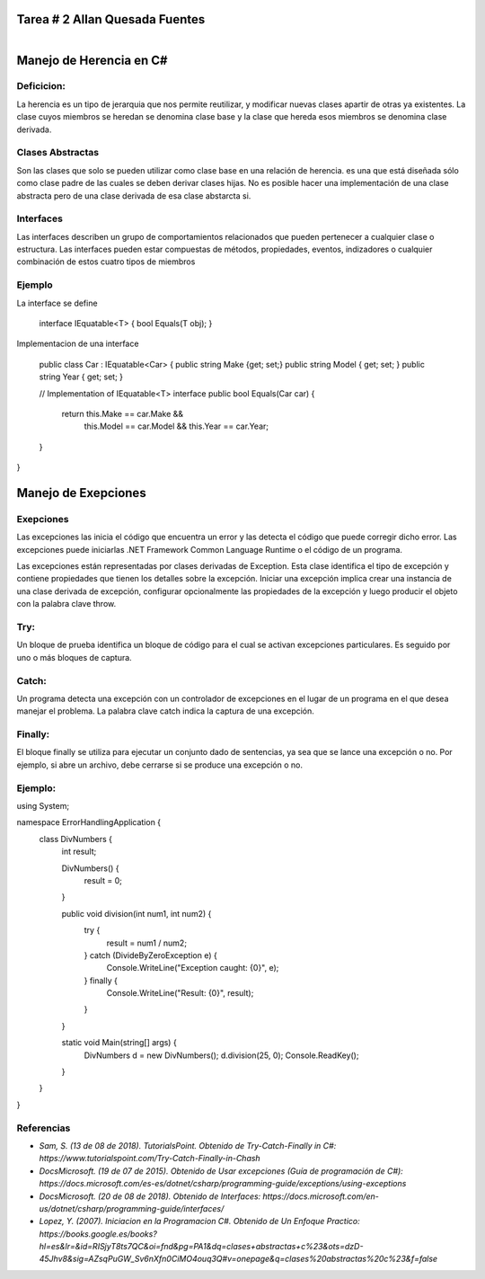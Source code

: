 Tarea # 2 Allan Quesada Fuentes
=======================
.. figure:: ../C:\Users\Allan Quesada\Desktop\Progra 3\diagram.png
    :align: right
    :figwidth: 300px
    :target: ../C:\Users\Allan Quesada\Desktop\Progra 3\diagram.png

Manejo de Herencia en C#
=======================
Deficicion:
----------- 
La herencia es un tipo de jerarquia que nos permite reutilizar, y modificar nuevas clases apartir de otras ya existentes.
La clase cuyos miembros se heredan se denomina clase base y la clase que hereda esos miembros se denomina clase derivada.

Clases Abstractas
-----------------
Son las clases que solo se pueden utilizar como clase base en una relación de herencia.
es una que está diseñada sólo como clase padre de las cuales se deben derivar clases hijas. 
No es posible hacer una implementación de una clase abstracta pero de una clase derivada de esa clase abstarcta si.

Interfaces
-----------
Las interfaces describen un grupo de comportamientos relacionados que pueden pertenecer a cualquier clase o estructura. Las interfaces pueden estar compuestas de métodos, propiedades, eventos, indizadores o cualquier combinación de estos cuatro tipos de miembros

Ejemplo
-----------
La interface se define

    interface IEquatable<T>
    {
    bool Equals(T obj);
    }

Implementacion de una interface

    public class Car : IEquatable<Car>
    {
    public string Make {get; set;}
    public string Model { get; set; }
    public string Year { get; set; }

    // Implementation of IEquatable<T> interface
    public bool Equals(Car car)
    {
        return this.Make == car.Make &&
               this.Model == car.Model &&
               this.Year == car.Year;
    }
}

Manejo de Exepciones
====================
Exepciones 
-----------
Las excepciones las inicia el código que encuentra un error y las detecta el código que puede corregir dicho error. Las excepciones puede iniciarlas .NET Framework Common Language Runtime o el código de un programa.

Las excepciones están representadas por clases derivadas de Exception. Esta clase identifica el tipo de excepción y contiene propiedades que tienen los detalles sobre la excepción. Iniciar una excepción implica crear una instancia de una clase derivada de excepción, configurar opcionalmente las propiedades de la excepción y luego producir el objeto con la palabra clave throw.
 
Try:
----
Un bloque de prueba identifica un bloque de código para el cual se activan excepciones particulares. Es seguido por uno o más bloques de captura.

Catch:
------
Un programa detecta una excepción con un controlador de excepciones en el lugar de un programa en el que desea manejar el problema. La palabra clave catch indica la captura de una excepción.

Finally:
--------
El bloque finally se utiliza para ejecutar un conjunto dado de sentencias, ya sea que se lance una excepción o no. Por ejemplo, si abre un archivo, debe cerrarse si se produce una excepción o no.

Ejemplo:
--------

using System;

namespace ErrorHandlingApplication {
   class DivNumbers {
      int result;
      
      DivNumbers() {
         result = 0;
      }

      public void division(int num1, int num2) {
         try {
            result = num1 / num2;
         } catch (DivideByZeroException e) {
            Console.WriteLine("Exception caught: {0}", e);
         } finally {
            Console.WriteLine("Result: {0}", result);
         }
      }

      static void Main(string[] args) {
         DivNumbers d = new DivNumbers();
         d.division(25, 0);
         Console.ReadKey();
      }
   }
}



Referencias
------------------
* `Sam, S. (13 de 08 de 2018). TutorialsPoint. Obtenido de Try-Catch-Finally in C#:     https://www.tutorialspoint.com/Try-Catch-Finally-in-Chash`
* `DocsMicrosoft. (19 de 07 de 2015). Obtenido de Usar excepciones (Guía de programación de C#):    https://docs.microsoft.com/es-es/dotnet/csharp/programming-guide/exceptions/using-exceptions`
* `DocsMicrosoft. (20 de 08 de 2018). Obtenido de Interfaces: https://docs.microsoft.com/en-    us/dotnet/csharp/programming-guide/interfaces/`
* `Lopez, Y. (2007). Iniciacion en la Programacion C#. Obtenido de Un Enfoque Practico:     https://books.google.es/books?                  hl=es&lr=&id=RISjyT8ts7QC&oi=fnd&pg=PA1&dq=clases+abstractas+c%23&ots=dzD-45Jhv8&sig=AZsqPuGW_Sv6nXfn0CiMO4ouq3Q#v=onepage&q=clases%20abstractas%20c%23&f=false`



